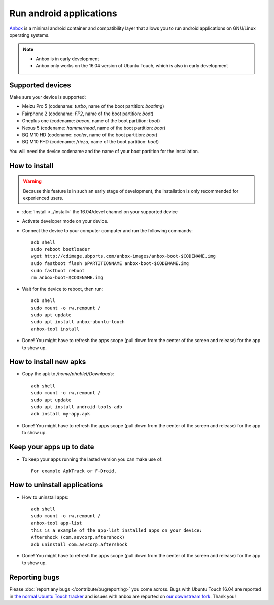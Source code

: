 Run android applications
========================

`Anbox <https://anbox.io>`_ is a minimal android container and compatibility layer that allows you to run android applications on GNU/Linux operating systems.

.. note::
    - Anbox is in early development
    - Anbox only works on the 16.04 version of Ubuntu Touch, which is also in early development

Supported devices
-----------------

Make sure your device is supported:

- Meizu Pro 5 (codename: *turbo*, name of the boot partition: *bootimg*)
- Fairphone 2 (codename: *FP2*, name of the boot partition: *boot*)
- Oneplus one (codename: *bacon*, name of the boot partition: *boot*)
- Nexus 5 (codename: *hammerhead*, name of the boot partition: *boot*)
- BQ M10 HD (codename: *cooler*, name of the boot partition: *boot*)
- BQ M10 FHD (codename: *frieza*, name of the boot partition: *boot*)

You will need the device codename and the name of your boot partition for the installation.

How to install
--------------

.. warning::
    Because this feature is in such an early stage of development, the installation is only recommended for experienced users.

- :doc:`Install <../install>` the 16.04/devel channel on your supported device
- Activate developer mode on your device.
- Connect the device to your computer computer and run the following commands::

    adb shell 
    sudo reboot bootloader
    wget http://cdimage.ubports.com/anbox-images/anbox-boot-$CODENAME.img
    sudo fastboot flash $PARTITIONNAME anbox-boot-$CODENAME.img
    sudo fastboot reboot
    rm anbox-boot-$CODENAME.img

- Wait for the device to reboot, then run::

    adb shell
    sudo mount -o rw,remount /
    sudo apt update
    sudo apt install anbox-ubuntu-touch
    anbox-tool install

- Done! You might have to refresh the apps scope (pull down from the center of the screen and release) for the app to show up.

How to install new apks
-----------------------

- Copy the apk to `/home/phablet/Downloads`::

   adb shell
   sudo mount -o rw,remount /
   sudo apt update
   sudo apt install android-tools-adb
   adb install my-app.apk

- Done! You might have to refresh the apps scope (pull down from the center of the screen and release) for the app to show up.

Keep your apps up to date
-------------------------

- To keep your apps running the lasted version you can make use of::

     For example ApkTrack or F-Droid.

How to uninstall applications
-----------------------------

- How to uninstall apps::

   adb shell
   sudo mount -o rw,remount /
   anbox-tool app-list
   this is a example of the app-list installed apps on your device:
   Aftershock (com.asvcorp.aftershock)
   adb uninstall com.asvcorp.aftershock

- Done! You might have to refresh the apps scope (pull down from the center of the screen and release) for the app to show up.

Reporting bugs
--------------

Please :doc:`report any bugs </contribute/bugreporting>` you come across. Bugs with Ubuntu Touch 16.04 are reported in `the normal Ubuntu Touch tracker <https://github.com/ubports/ubuntu-touch/issues>`_ and issues with anbox are reported on `our downstream fork <https://github.com/ubports/anbox/issues>`_. Thank you!
